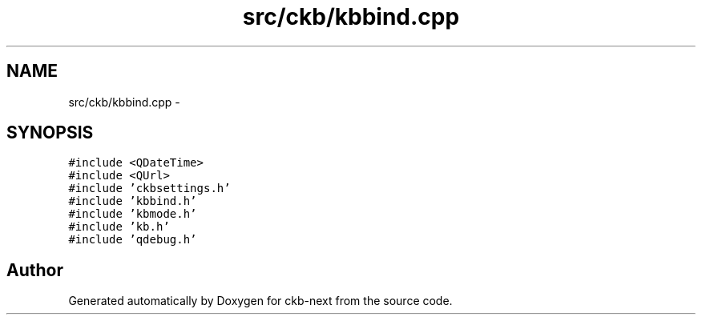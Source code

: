 .TH "src/ckb/kbbind.cpp" 3 "Wed May 24 2017" "Version beta-v0.2.8+testing at branch testing" "ckb-next" \" -*- nroff -*-
.ad l
.nh
.SH NAME
src/ckb/kbbind.cpp \- 
.SH SYNOPSIS
.br
.PP
\fC#include <QDateTime>\fP
.br
\fC#include <QUrl>\fP
.br
\fC#include 'ckbsettings\&.h'\fP
.br
\fC#include 'kbbind\&.h'\fP
.br
\fC#include 'kbmode\&.h'\fP
.br
\fC#include 'kb\&.h'\fP
.br
\fC#include 'qdebug\&.h'\fP
.br

.SH "Author"
.PP 
Generated automatically by Doxygen for ckb-next from the source code\&.
